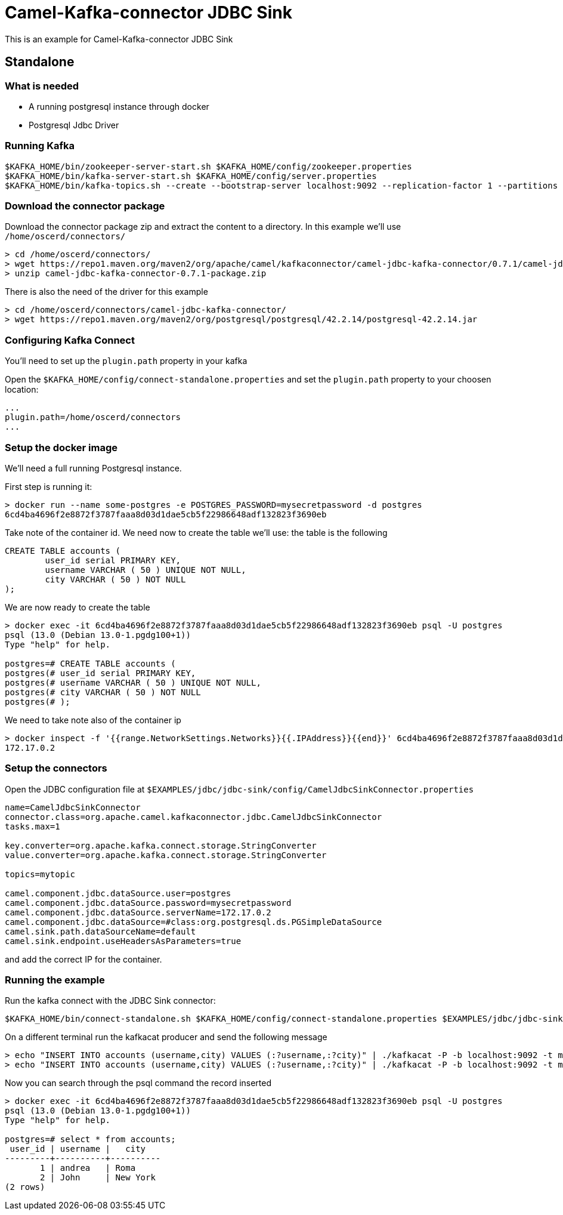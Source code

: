 = Camel-Kafka-connector JDBC Sink

This is an example for Camel-Kafka-connector JDBC Sink

== Standalone

=== What is needed

- A running postgresql instance through docker
- Postgresql Jdbc Driver

=== Running Kafka

[source]
----
$KAFKA_HOME/bin/zookeeper-server-start.sh $KAFKA_HOME/config/zookeeper.properties
$KAFKA_HOME/bin/kafka-server-start.sh $KAFKA_HOME/config/server.properties
$KAFKA_HOME/bin/kafka-topics.sh --create --bootstrap-server localhost:9092 --replication-factor 1 --partitions 1 --topic mytopic
----

=== Download the connector package

Download the connector package zip and extract the content to a directory. In this example we'll use `/home/oscerd/connectors/`

[source]
----
> cd /home/oscerd/connectors/
> wget https://repo1.maven.org/maven2/org/apache/camel/kafkaconnector/camel-jdbc-kafka-connector/0.7.1/camel-jdbc-kafka-connector-0.7.1-package.zip
> unzip camel-jdbc-kafka-connector-0.7.1-package.zip
----

There is also the need of the driver for this example

[source]
----
> cd /home/oscerd/connectors/camel-jdbc-kafka-connector/
> wget https://repo1.maven.org/maven2/org/postgresql/postgresql/42.2.14/postgresql-42.2.14.jar
----

=== Configuring Kafka Connect

You'll need to set up the `plugin.path` property in your kafka

Open the `$KAFKA_HOME/config/connect-standalone.properties` and set the `plugin.path` property to your choosen location:

[source]
----
...
plugin.path=/home/oscerd/connectors
...
----

=== Setup the docker image

We'll need a full running Postgresql instance.

First step is running it:

[source]
----
> docker run --name some-postgres -e POSTGRES_PASSWORD=mysecretpassword -d postgres
6cd4ba4696f2e8872f3787faaa8d03d1dae5cb5f22986648adf132823f3690eb
----

Take note of the container id.
We need now to create the table we'll use: the table is the following

[source]
----
CREATE TABLE accounts (
	user_id serial PRIMARY KEY,
	username VARCHAR ( 50 ) UNIQUE NOT NULL,
	city VARCHAR ( 50 ) NOT NULL
);
----

We are now ready to create the table

[source]
----
> docker exec -it 6cd4ba4696f2e8872f3787faaa8d03d1dae5cb5f22986648adf132823f3690eb psql -U postgres
psql (13.0 (Debian 13.0-1.pgdg100+1))
Type "help" for help.

postgres=# CREATE TABLE accounts (
postgres(# user_id serial PRIMARY KEY,
postgres(# username VARCHAR ( 50 ) UNIQUE NOT NULL,
postgres(# city VARCHAR ( 50 ) NOT NULL
postgres(# );
----

We need to take note also of the container ip

----
> docker inspect -f '{{range.NetworkSettings.Networks}}{{.IPAddress}}{{end}}' 6cd4ba4696f2e8872f3787faaa8d03d1dae5cb5f22986648adf132823f3690eb
172.17.0.2
----

=== Setup the connectors

Open the JDBC configuration file at `$EXAMPLES/jdbc/jdbc-sink/config/CamelJdbcSinkConnector.properties`

[source]
----
name=CamelJdbcSinkConnector
connector.class=org.apache.camel.kafkaconnector.jdbc.CamelJdbcSinkConnector
tasks.max=1

key.converter=org.apache.kafka.connect.storage.StringConverter
value.converter=org.apache.kafka.connect.storage.StringConverter

topics=mytopic

camel.component.jdbc.dataSource.user=postgres
camel.component.jdbc.dataSource.password=mysecretpassword
camel.component.jdbc.dataSource.serverName=172.17.0.2
camel.component.jdbc.dataSource=#class:org.postgresql.ds.PGSimpleDataSource
camel.sink.path.dataSourceName=default
camel.sink.endpoint.useHeadersAsParameters=true
----

and add the correct IP for the container.

=== Running the example

Run the kafka connect with the JDBC Sink connector:

[source]
----
$KAFKA_HOME/bin/connect-standalone.sh $KAFKA_HOME/config/connect-standalone.properties $EXAMPLES/jdbc/jdbc-sink/config/CamelJdbcSinkConnector.properties
----

On a different terminal run the kafkacat producer and send the following message

[source]
----
> echo "INSERT INTO accounts (username,city) VALUES (:?username,:?city)" | ./kafkacat -P -b localhost:9092 -t mytopic -H "CamelHeader.username=andrea" -H "CamelHeader.city=Roma"
> echo "INSERT INTO accounts (username,city) VALUES (:?username,:?city)" | ./kafkacat -P -b localhost:9092 -t mytopic -H "CamelHeader.username=John" -H "CamelHeader.city=New York"
----

Now you can search through the psql command the record inserted

[source]
----
> docker exec -it 6cd4ba4696f2e8872f3787faaa8d03d1dae5cb5f22986648adf132823f3690eb psql -U postgres
psql (13.0 (Debian 13.0-1.pgdg100+1))
Type "help" for help.

postgres=# select * from accounts;
 user_id | username |   city   
---------+----------+----------
       1 | andrea   | Roma
       2 | John     | New York
(2 rows)
----
